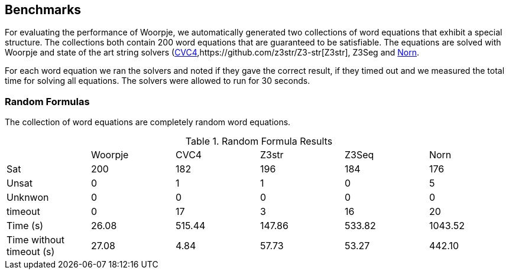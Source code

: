 == Benchmarks
For evaluating the performance of Woorpje, we automatically generated
two  collections of word equations that exhibit a special
structure. The collections both contain 200 word equations that are guaranteed to be satisfiable. The
equations are solved with Woorpje and state of the art string solvers
(http://cvc4.cs.stanford.edu/web/[CVC4],https://github.com/z3str/Z3-str[Z3str], Z3Seg and http://user.it.uu.se/~jarst116/norn/[Norn].

For each word equation we ran the solvers and noted if they gave the
correct result, if they timed out and we measured the total time for
solving all equations. The solvers were allowed to run for 30
seconds.


=== Random Formulas
The collection of word equations are completely random word
equations.

.Random Formula Results
|===
| | Woorpje | CVC4 | Z3str | Z3Seq | Norn
|Sat | 200 | 182 | 196 | 184 | 176 
| Unsat | 0 | 1 |1 | 0| 5
|Unknwon | 0 |0 | 0 | 0 | 0 
|timeout | 0 | 17 |3 |16|20
|Time (s) | 26.08 | 515.44 |147.86 | 533.82 | 1043.52  
|Time without timeout (s) | 27.08 | 4.84 | 57.73|53.27 |442.10
|===
